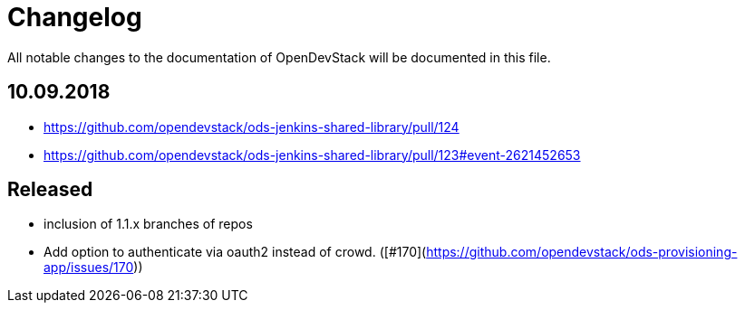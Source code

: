 = Changelog

All notable changes to the documentation of OpenDevStack will be documented in this file.


== 10.09.2018

* https://github.com/opendevstack/ods-jenkins-shared-library/pull/124
* https://github.com/opendevstack/ods-jenkins-shared-library/pull/123#event-2621452653

== Released

* inclusion of 1.1.x branches of repos
* Add option to authenticate via oauth2 instead of crowd. ([#170](https://github.com/opendevstack/ods-provisioning-app/issues/170))







